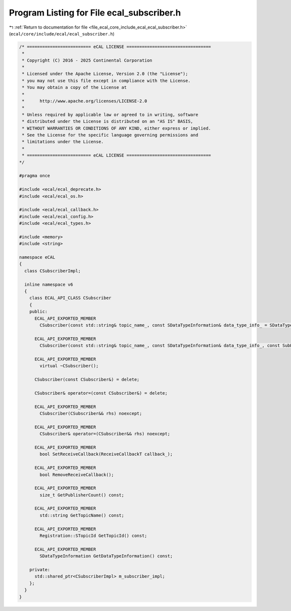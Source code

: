 
.. _program_listing_file_ecal_core_include_ecal_ecal_subscriber.h:

Program Listing for File ecal_subscriber.h
==========================================

|exhale_lsh| :ref:`Return to documentation for file <file_ecal_core_include_ecal_ecal_subscriber.h>` (``ecal/core/include/ecal/ecal_subscriber.h``)

.. |exhale_lsh| unicode:: U+021B0 .. UPWARDS ARROW WITH TIP LEFTWARDS

.. code-block:: cpp

   /* ========================= eCAL LICENSE =================================
    *
    * Copyright (C) 2016 - 2025 Continental Corporation
    *
    * Licensed under the Apache License, Version 2.0 (the "License");
    * you may not use this file except in compliance with the License.
    * You may obtain a copy of the License at
    * 
    *      http://www.apache.org/licenses/LICENSE-2.0
    * 
    * Unless required by applicable law or agreed to in writing, software
    * distributed under the License is distributed on an "AS IS" BASIS,
    * WITHOUT WARRANTIES OR CONDITIONS OF ANY KIND, either express or implied.
    * See the License for the specific language governing permissions and
    * limitations under the License.
    *
    * ========================= eCAL LICENSE =================================
   */
   
   #pragma once
   
   #include <ecal/ecal_deprecate.h>
   #include <ecal/ecal_os.h>
   
   #include <ecal/ecal_callback.h>
   #include <ecal/ecal_config.h>
   #include <ecal/ecal_types.h>
   
   #include <memory>
   #include <string>
   
   namespace eCAL
   {
     class CSubscriberImpl;
   
     inline namespace v6
     {
       class ECAL_API_CLASS CSubscriber
       {
       public:
         ECAL_API_EXPORTED_MEMBER
           CSubscriber(const std::string& topic_name_, const SDataTypeInformation& data_type_info_ = SDataTypeInformation(), const Subscriber::Configuration& config_ = GetSubscriberConfiguration());
   
         ECAL_API_EXPORTED_MEMBER
           CSubscriber(const std::string& topic_name_, const SDataTypeInformation& data_type_info_, const SubEventCallbackT event_callback_, const Subscriber::Configuration& config_ = GetSubscriberConfiguration());
   
         ECAL_API_EXPORTED_MEMBER
           virtual ~CSubscriber();
   
         CSubscriber(const CSubscriber&) = delete;
   
         CSubscriber& operator=(const CSubscriber&) = delete;
   
         ECAL_API_EXPORTED_MEMBER
           CSubscriber(CSubscriber&& rhs) noexcept;
   
         ECAL_API_EXPORTED_MEMBER
           CSubscriber& operator=(CSubscriber&& rhs) noexcept;
   
         ECAL_API_EXPORTED_MEMBER
           bool SetReceiveCallback(ReceiveCallbackT callback_);
   
         ECAL_API_EXPORTED_MEMBER
           bool RemoveReceiveCallback();
   
         ECAL_API_EXPORTED_MEMBER
           size_t GetPublisherCount() const;
   
         ECAL_API_EXPORTED_MEMBER
           std::string GetTopicName() const;
   
         ECAL_API_EXPORTED_MEMBER
           Registration::STopicId GetTopicId() const;
   
         ECAL_API_EXPORTED_MEMBER
           SDataTypeInformation GetDataTypeInformation() const;
   
       private:
         std::shared_ptr<CSubscriberImpl> m_subscriber_impl;
       };
     }
   }

